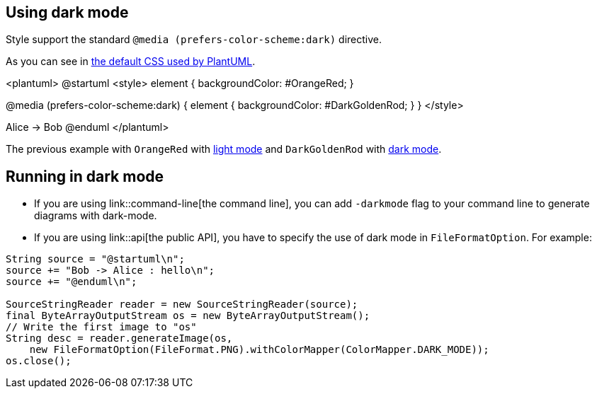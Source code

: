 == Using dark mode

Style support the standard `+@media (prefers-color-scheme:dark)+` directive.

As you can see in  https://github.com/plantuml/plantuml/blob/master/skin/plantuml.skin[the default CSS used by PlantUML].

<plantuml>
@startuml
<style>
element {
  backgroundColor: #OrangeRed;
}

@media (prefers-color-scheme:dark) {
element {
  backgroundColor: #DarkGoldenRod;
}
}
</style>

Alice -> Bob
@enduml
</plantuml>

The previous example with `+OrangeRed+` with https://www.plantuml.com/plantuml/uml/VSwz2i8m5CNn_Jx51HSTYdijfNw0ez0tI9DZBKrovIOTH7ntKt2Minv-_BkKZUObU6fIVdcq18-0cFbDp8EnywYoH7SMBrhpvgOcZkZX3lGXwWBSP7ZxLDoXgRBhgqhsKOZQ6PrtXVaFNihhAjuXzhAYPSt-bq97FrbmrV991keGNGdz0W00[light mode] and `+DarkGoldenRod+` with https://www.plantuml.com/plantuml/duml/VSwz2i8m5CNn_Jx51HSTYdijfNw0ez0tI9DZBKrovIOTH7ntKt2Minv-_BkKZUObU6fIVdcq18-0cFbDp8EnywYoH7SMBrhpvgOcZkZX3lGXwWBSP7ZxLDoXgRBhgqhsKOZQ6PrtXVaFNihhAjuXzhAYPSt-bq97FrbmrV991keGNGdz0W00[dark mode].


== Running in dark mode

* If you are using link::command-line[the command line], you can add `+-darkmode+` flag to your command line to generate diagrams with dark-mode.
* If you are using link::api[the public API], you have to specify the use of dark mode in `+FileFormatOption+`. For example: 

----
String source = "@startuml\n";
source += "Bob -> Alice : hello\n";
source += "@enduml\n";

SourceStringReader reader = new SourceStringReader(source);
final ByteArrayOutputStream os = new ByteArrayOutputStream();
// Write the first image to "os"
String desc = reader.generateImage(os,
    new FileFormatOption(FileFormat.PNG).withColorMapper(ColorMapper.DARK_MODE));
os.close();
----


